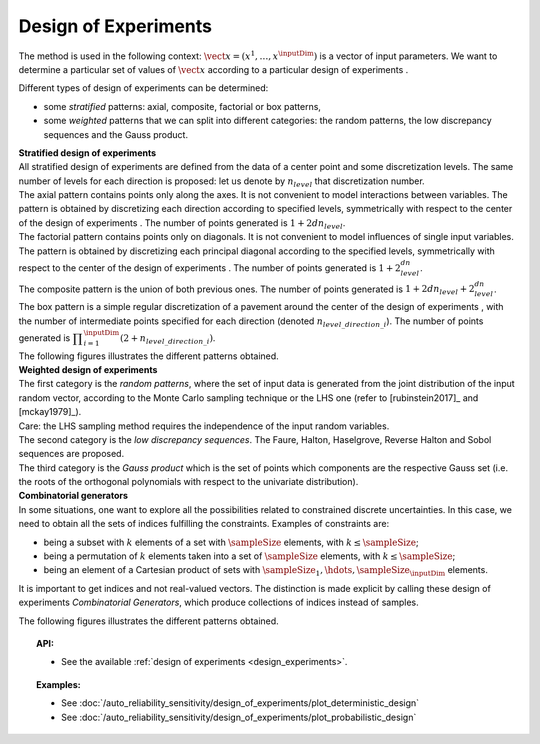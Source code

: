 .. _design_experiment:

Design of Experiments
---------------------

The method is used in the following context:
:math:`\vect{x}= \left( x^1,\ldots,x^{\inputDim} \right)` is a vector of input
parameters. We want to determine a particular set of values of
:math:`\vect{x}` according to a particular design of experiments .

Different types of design of experiments can be determined:

-  some *stratified* patterns: axial, composite, factorial or box
   patterns,

-  some *weighted* patterns that we can split into different categories:
   the random patterns, the low discrepancy sequences and the Gauss
   product.

| **Stratified design of experiments**
| All stratified design of experiments are defined from the data of a
  center point and some discretization levels. The
  same number of levels for each direction is proposed: let us denote by
  :math:`n_{level}` that discretization number.
| The axial pattern contains points only along the axes. It is not
  convenient to model interactions between variables. The pattern is
  obtained by discretizing each direction according to specified levels,
  symmetrically with respect to the center of the design of experiments
  . The number of points generated is :math:`1 + 2dn_{level}`.
| The factorial pattern contains points only on diagonals. It is not
  convenient to model influences of single input variables. The pattern
  is obtained by discretizing each principal diagonal according to the
  specified levels, symmetrically with respect to the center of the
  design of experiments . The number of points generated is
  :math:`1 + 2^dn_{level}`.
| The composite pattern is the union of both previous ones. The number
  of points generated is :math:`1 + 2dn_{level} + 2^dn_{level}`.
| The box pattern is a simple regular discretization of a pavement
  around the center of the design of experiments , with the number of
  intermediate points specified for each direction (denoted
  :math:`n_{level\_direction\_i}`). The number of points generated
  is
  :math:`\displaystyle \prod_{i=1}^{\inputDim} (2+n_{level\_direction\_i})`.
| The following figures illustrates the different patterns obtained.


.. plot::

    import openturns as ot
    from openturns.viewer import View

    d = ot.Axial([1.5, 2.5, 3.5], [1, 2, 3])
    s = d.generate()
    s.setDescription(["X1", "X2", "X3"])
    g = ot.VisualTest.DrawPairs(s)
    g.setTitle("Axial experiment")
    View(g)


.. plot::

    import openturns as ot
    from openturns.viewer import View

    # Factorial
    d = ot.Factorial([1.5, 2.5, 3.5], [1, 2, 3])
    s = d.generate()
    s.setDescription(["X1", "X2", "X3"])
    g = ot.VisualTest.DrawPairs(s)
    g.setTitle("Factorial experiment")
    View(g)


.. plot::

    import openturns as ot
    from openturns.viewer import View

    # Composite
    d = ot.Composite([1.5, 2.5, 3.5], [1, 2, 3])
    s = d.generate()
    s.setDescription(["X1", "X2", "X3"])
    g = ot.VisualTest.DrawPairs(s)
    g.setTitle("Composite experiment")
    View(g)


.. plot::

    import openturns as ot
    from openturns.viewer import View

    # Box
    d = ot.Box([3, 4, 5])
    s = d.generate()
    s.setDescription(["X1", "X2", "X3"])
    g = ot.VisualTest.DrawPairs(s)
    g.setTitle("Box experiment")
    View(g)


| **Weighted design of experiments**
| The first category is the *random patterns*, where the set of input
  data is generated from the joint distribution of the input random
  vector, according to the Monte Carlo sampling technique or the LHS one
  (refer to [rubinstein2017]_ and [mckay1979]_).
| Care: the LHS sampling method requires the independence of the input
  random variables.
| The second category is the *low discrepancy sequences*.
  The Faure, Halton, Haselgrove, Reverse Halton and
  Sobol sequences are proposed.
| The third category is the *Gauss product* which is the set of points
  which components are the respective Gauss set (i.e. the roots of the
  orthogonal polynomials with respect to the univariate distribution).


.. plot::

    import openturns as ot
    from openturns.viewer import View

    # MonteCarlo
    d = ot.MonteCarloExperiment(ot.JointDistribution([ot.Uniform()]*3), 32)
    s = d.generate()
    s.setDescription(["X1", "X2", "X3"])
    g = ot.VisualTest.DrawPairs(s)
    g.setTitle("MonteCarlo experiment")
    View(g)


.. plot::

    import openturns as ot
    from openturns.viewer import View

    # LHS
    d = ot.LHSExperiment(ot.JointDistribution([ot.Uniform()]*3), 32)
    s = d.generate()
    s.setDescription(["X1", "X2", "X3"])
    g = ot.VisualTest.DrawPairs(s)
    g.setTitle("LHS experiment")
    View(g)


.. plot::

    import openturns as ot
    from openturns.viewer import View

    # Sobol
    d = ot.LowDiscrepancyExperiment(ot.SobolSequence(), ot.JointDistribution([ot.Uniform()]*3), 32)
    s = d.generate()
    s.setDescription(["X1", "X2", "X3"])
    g = ot.VisualTest.DrawPairs(s)
    g.setTitle("Low discrepancy experiment")
    View(g)


.. plot::

    import openturns as ot
    from openturns.viewer import View

    # GaussProduct
    d = ot.GaussProductExperiment(ot.JointDistribution([ot.Uniform()]*3), [4,6,8])
    s = d.generate()
    s.setDescription(["X1", "X2", "X3"])
    g = ot.VisualTest.DrawPairs(s)
    g.setTitle("Gauss product experiment")
    View(g)



| **Combinatorial generators**
| In some situations, one want to explore all the possibilities related
  to constrained discrete uncertainties. In this case, we need to obtain
  all the sets of indices fulfilling the constraints. Examples of
  constraints are:

-  being a subset with :math:`k` elements of a set with :math:`\sampleSize`
   elements, with :math:`k\leq \sampleSize`;

-  being a permutation of :math:`k` elements taken into a set of
   :math:`\sampleSize` elements, with :math:`k\leq \sampleSize`;

-  being an element of a Cartesian product of sets with
   :math:`\sampleSize_1,\hdots,\sampleSize_{\inputDim}` elements.

It is important to get indices and not real-valued vectors. The
distinction is made explicit by calling these design of experiments
*Combinatorial Generators*, which produce collections of indices instead
of samples.

The following figures illustrates the different patterns obtained.


.. plot::

    import openturns as ot
    from openturns.viewer import View

    # Combinations
    d = ot.Combinations(3, 12)
    s = ot.Sample(d.generate())
    s.setDescription(["X1", "X2", "X3"])
    g = ot.VisualTest.DrawPairs(s)
    g.setTitle("Combinations generator")
    View(g)


.. plot::

    import openturns as ot
    from openturns.viewer import View

    # KPermutations
    d = ot.KPermutations(3, 12)
    s = ot.Sample(d.generate())
    s.setDescription(["X1", "X2", "X3"])
    g = ot.VisualTest.DrawPairs(s)
    g.setTitle("KPermutations generator")
    View(g)


.. plot::

    import openturns as ot
    from openturns.viewer import View

    # Tuples
    d = ot.Tuples([3, 4, 5])
    s = ot.Sample(d.generate())
    s.setDescription(["X1", "X2", "X3"])
    g = ot.VisualTest.DrawPairs(s)
    g.setTitle("Tuples generator")
    View(g)


.. topic:: API:

    - See the available :ref:`design of experiments <design_experiments>`.

.. topic:: Examples:

    - See :doc:`/auto_reliability_sensitivity/design_of_experiments/plot_deterministic_design`
    - See :doc:`/auto_reliability_sensitivity/design_of_experiments/plot_probabilistic_design`


